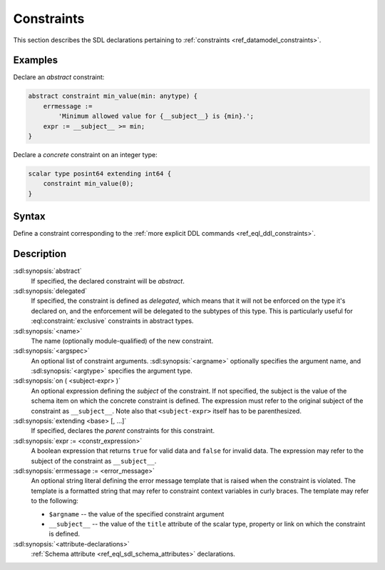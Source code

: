 .. _ref_eql_sdl_constraints:

===========
Constraints
===========

This section describes the SDL declarations pertaining to
:ref:`constraints <ref_datamodel_constraints>`.


Examples
--------

Declare an *abstract* constraint:

.. code-block:: sdl

    abstract constraint min_value(min: anytype) {
        errmessage :=
            'Minimum allowed value for {__subject__} is {min}.';
        expr := __subject__ >= min;
    }

Declare a *concrete* constraint on an integer type:

.. code-block:: sdl

    scalar type posint64 extending int64 {
        constraint min_value(0);
    }


Syntax
------

Define a constraint corresponding to the :ref:`more explicit DDL
commands <ref_eql_ddl_constraints>`.

.. sdl:synopsis::

    [{abstract | delegated}] constraint <name> [ ( [<argspec>] [, ...] ) ]
        [ on ( <subject-expr> ) ]
        [ extending <base> [, ...] ]
    "{"
        [ expr := <constr-expression> ; ]
        [ errmessage := <error-message> ; ]
        [ <attribute-declarations> ]
        [ ... ]
    "}" ;

    # where <argspec> is:

    [ $<argname>: ] <argtype>


Description
-----------

:sdl:synopsis:`abstract`
    If specified, the declared constraint will be *abstract*.

:sdl:synopsis:`delegated`
    If specified, the constraint is defined as *delegated*, which means
    that it will not be enforced on the type it's declared on, and
    the enforcement will be delegated to the subtypes of this type.
    This is particularly useful for :eql:constraint:`exclusive`
    constraints in abstract types.

:sdl:synopsis:`<name>`
    The name (optionally module-qualified) of the new constraint.

:sdl:synopsis:`<argspec>`
    An optional list of constraint arguments.
    :sdl:synopsis:`<argname>` optionally specifies
    the argument name, and :sdl:synopsis:`<argtype>`
    specifies the argument type.

:sdl:synopsis:`on ( <subject-expr> )`
    An optional expression defining the *subject* of the constraint.
    If not specified, the subject is the value of the schema item on
    which the concrete constraint is defined.  The expression must
    refer to the original subject of the constraint as
    ``__subject__``.  Note also that ``<subject-expr>`` itself has to
    be parenthesized.

:sdl:synopsis:`extending <base> [, ...]`
    If specified, declares the *parent* constraints for this constraint.

:sdl:synopsis:`expr := <constr_expression>`
    A boolean expression that returns ``true`` for valid data and
    ``false`` for invalid data.  The expression may refer to the subject
    of the constraint as ``__subject__``.

:sdl:synopsis:`errmessage := <error_message>`
    An optional string literal defining the error message template that
    is raised when the constraint is violated.  The template is a formatted
    string that may refer to constraint context variables in curly braces.
    The template may refer to the following:

    - ``$argname`` -- the value of the specified constraint argument
    - ``__subject__`` -- the value of the ``title`` attribute of the scalar
      type, property or link on which the constraint is defined.

:sdl:synopsis:`<attribute-declarations>`
    :ref:`Schema attribute <ref_eql_sdl_schema_attributes>` declarations.
